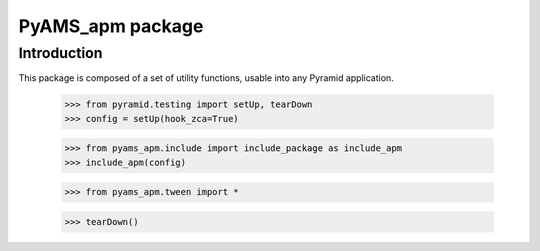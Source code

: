 =================
PyAMS_apm package
=================

Introduction
------------

This package is composed of a set of utility functions, usable into any Pyramid application.

    >>> from pyramid.testing import setUp, tearDown
    >>> config = setUp(hook_zca=True)

    >>> from pyams_apm.include import include_package as include_apm
    >>> include_apm(config)

    >>> from pyams_apm.tween import *

    >>> tearDown()
